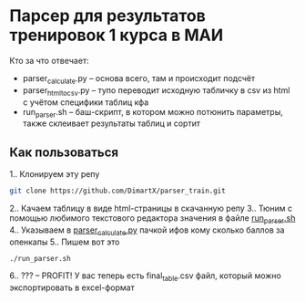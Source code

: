 * Парсер для результатов тренировок 1 курса в МАИ

Кто за что отвечает:
- parser_calculate.py -- основа всего, там и происходит подсчёт
- parser_html_to_csv.py -- тупо переводит исходную табличку в csv из html с учётом специфики таблиц кфа
- run_parser.sh -- баш-скрипт, в котором можно потюнить параметры, также склеивает результаты таблиц и сортит

** Как пользоваться
1.. Клонируем эту репу
#+begin_src bash
  git clone https://github.com/DimartX/parser_train.git
#+end_src
2.. Качаем таблицу в виде html-страницы в скачанную репу
   [[./save_html_table.png]]
3.. Тюним с помощью любимого текстового редактора значения в файле [[./run_parser.sh][run_parser.sh]]
4.. Указываем в [[./parser_calculate.py][parser_calculate.py]]​ пачкой ифов кому сколько баллов за опенкапы
5.. Пишем вот это
#+begin_src bash
./run_parser.sh
#+end_src
6.. ??? -- PROFIT! У вас теперь есть final_table.csv файл, который можно экспортировать в excel-формат
